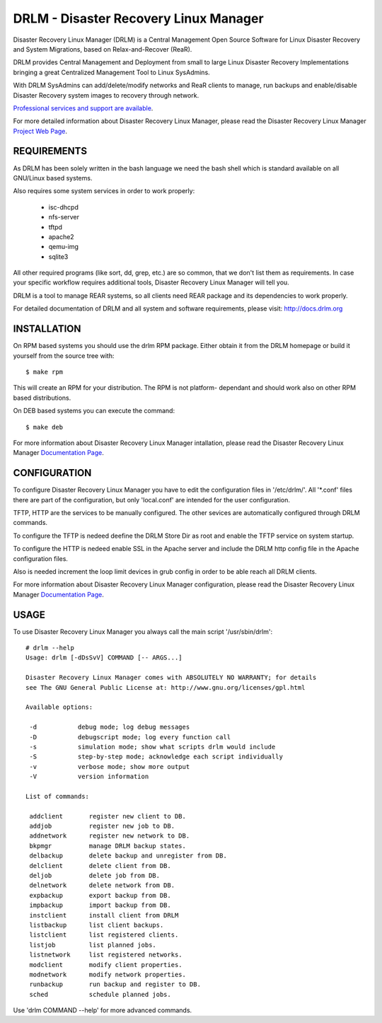 DRLM - Disaster Recovery Linux Manager
======================================

Disaster Recovery Linux Manager (DRLM) is a Central Management Open Source
Software for Linux Disaster Recovery and System Migrations, based on
Relax-and-Recover (ReaR).

DRLM provides Central Management and Deployment from small to large
Linux Disaster Recovery Implementations bringing a great Centralized Management
Tool to Linux SysAdmins.

With DRLM SysAdmins can add/delete/modify networks and ReaR clients to manage,
run backups and enable/disable Disaster Recovery system images to recovery
through network.

`Professional services and support are available
<http://www.brainupdaters.net/en/drlm-services/>`_.

For more detailed information about Disaster Recovery Linux Manager, please
read the Disaster Recovery Linux Manager `Project Web Page
<http://www.drlm.org/>`_.


REQUIREMENTS
------------

As DRLM has been solely written in the bash language we need the
bash shell which is standard available on all GNU/Linux based systems.

Also requires some system services in order to work properly:

  * isc-dhcpd
  * nfs-server
  * tftpd
  * apache2
  * qemu-img
  * sqlite3

All other required programs (like sort, dd, grep, etc.) are so common, that
we don't list them as requirements. In case your specific workflow requires
additional tools, Disaster Recovery Linux Manager will tell you.

DRLM is a tool to manage REAR systems, so all clients need REAR package and
its dependencies to work properly.

For detailed documentation of DRLM and all system and software requirements,
please visit: http://docs.drlm.org


INSTALLATION
------------

On RPM based systems you should use the drlm RPM package. Either obtain it
from the DRLM homepage or build it yourself from the source
tree with:
::

  $ make rpm

This will create an RPM for your distribution. The RPM is not platform-
dependant and should work also on other RPM based distributions.

On DEB based systems you can execute the command:
::

  $ make deb

For more information about Disaster Recovery Linux Manager intallation, 
please read the Disaster Recovery Linux Manager `Documentation Page
<http://docs.drlm.org/>`_.


CONFIGURATION
-------------

To configure Disaster Recovery Linux Manager you have to edit the configuration
files in '/etc/drlm/'. All '*.conf' files there are part of the configuration,
but only 'local.conf' are intended for the user configuration.

TFTP, HTTP are the services to be manually configured. The other sevices are
automatically configured through DRLM commands.

To configure the TFTP is nedeed deefine the DRLM Store Dir as root and enable
the TFTP service on system startup.

To configure the HTTP is nedeed enable SSL in the Apache server and include the
DRLM http config file in the Apache configuration files.

Also is needed increment the loop limit devices in grub config in order to be 
able reach all DRLM clients.

For more information about Disaster Recovery Linux Manager configuration, 
please read the Disaster Recovery Linux Manager `Documentation Page
<http://docs.drlm.org/>`_.


USAGE
-----

To use Disaster Recovery Linux Manager you always call the main script
'/usr/sbin/drlm':

::

  # drlm --help
  Usage: drlm [-dDsSvV] COMMAND [-- ARGS...]

  Disaster Recovery Linux Manager comes with ABSOLUTELY NO WARRANTY; for details
  see The GNU General Public License at: http://www.gnu.org/licenses/gpl.html

  Available options:

   -d           debug mode; log debug messages
   -D           debugscript mode; log every function call
   -s           simulation mode; show what scripts drlm would include
   -S           step-by-step mode; acknowledge each script individually
   -v           verbose mode; show more output
   -V           version information

  List of commands:
 
   addclient       register new client to DB.
   addjob          register new job to DB.
   addnetwork      register new network to DB.
   bkpmgr          manage DRLM backup states.
   delbackup       delete backup and unregister from DB.
   delclient       delete client from DB.
   deljob          delete job from DB.
   delnetwork      delete network from DB.
   expbackup       export backup from DB.
   impbackup       import backup from DB.
   instclient      install client from DRLM
   listbackup      list client backups.
   listclient      list registered clients.
   listjob         list planned jobs.
   listnetwork     list registered networks.
   modclient       modify client properties.
   modnetwork      modify network properties.
   runbackup       run backup and register to DB.
   sched           schedule planned jobs.

Use 'drlm COMMAND --help' for more advanced commands.
